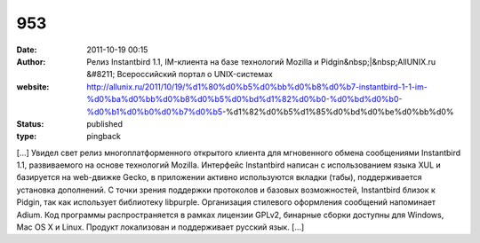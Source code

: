 953
###
:date: 2011-10-19 00:15
:author: Релиз Instantbird 1.1, IM-клиента на базе технологий Mozilla и Pidgin&nbsp;|&nbsp;AllUNIX.ru &#8211; Всероссийский портал о UNIX-системах
:website: http://allunix.ru/2011/10/19/%d1%80%d0%b5%d0%bb%d0%b8%d0%b7-instantbird-1-1-im-%d0%ba%d0%bb%d0%b8%d0%b5%d0%bd%d1%82%d0%b0-%d0%bd%d0%b0-%d0%b1%d0%b0%d0%b7%d0%b5-%d1%82%d0%b5%d1%85%d0%bd%d0%be%d0%bb%d0%
:status: published
:type: pingback

[...] Увидел свет релиз многоплатформенного открытого клиента для мгновенного обмена сообщениями Instantbird 1.1, развиваемого на основе технологий Mozilla. Интерфейс Instantbird написан с использованием языка XUL и базируется на web-движке Gecko, в приложении активно используются вкладки (табы), поддерживается установка дополнений. С точки зрения поддержки протоколов и базовых возможностей, Instantbird близок к Pidgin, так как использует библиотеку libpurple. Организация стилевого оформления сообщений напоминает Adium. Код программы распространяется в рамках лицензии GPLv2, бинарные сборки доступны для Windows, Mac OS X и Linux. Продукт локализован и поддерживает русский язык. [...]
